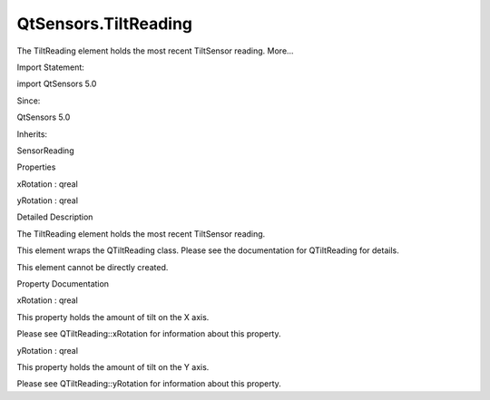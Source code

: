 QtSensors.TiltReading
=====================

.. raw:: html

   <p>

The TiltReading element holds the most recent TiltSensor reading.
More...

.. raw:: html

   </p>

.. raw:: html

   <!-- @@@TiltReading -->

.. raw:: html

   <table class="alignedsummary">

.. raw:: html

   <tr>

.. raw:: html

   <td class="memItemLeft rightAlign topAlign">

Import Statement:

.. raw:: html

   </td>

.. raw:: html

   <td class="memItemRight bottomAlign">

import QtSensors 5.0

.. raw:: html

   </td>

.. raw:: html

   </tr>

.. raw:: html

   <tr>

.. raw:: html

   <td class="memItemLeft rightAlign topAlign">

Since:

.. raw:: html

   </td>

.. raw:: html

   <td class="memItemRight bottomAlign">

QtSensors 5.0

.. raw:: html

   </td>

.. raw:: html

   </tr>

.. raw:: html

   <tr>

.. raw:: html

   <td class="memItemLeft rightAlign topAlign">

Inherits:

.. raw:: html

   </td>

.. raw:: html

   <td class="memItemRight bottomAlign">

.. raw:: html

   <p>

SensorReading

.. raw:: html

   </p>

.. raw:: html

   </td>

.. raw:: html

   </tr>

.. raw:: html

   </table>

.. raw:: html

   <ul>

.. raw:: html

   </ul>

.. raw:: html

   <h2 id="properties">

Properties

.. raw:: html

   </h2>

.. raw:: html

   <ul>

.. raw:: html

   <li class="fn">

xRotation : qreal

.. raw:: html

   </li>

.. raw:: html

   <li class="fn">

yRotation : qreal

.. raw:: html

   </li>

.. raw:: html

   </ul>

.. raw:: html

   <!-- $$$TiltReading-description -->

.. raw:: html

   <h2 id="details">

Detailed Description

.. raw:: html

   </h2>

.. raw:: html

   </p>

.. raw:: html

   <p>

The TiltReading element holds the most recent TiltSensor reading.

.. raw:: html

   </p>

.. raw:: html

   <p>

This element wraps the QTiltReading class. Please see the documentation
for QTiltReading for details.

.. raw:: html

   </p>

.. raw:: html

   <p>

This element cannot be directly created.

.. raw:: html

   </p>

.. raw:: html

   <!-- @@@TiltReading -->

.. raw:: html

   <h2>

Property Documentation

.. raw:: html

   </h2>

.. raw:: html

   <!-- $$$xRotation -->

.. raw:: html

   <table class="qmlname">

.. raw:: html

   <tr valign="top" id="xRotation-prop">

.. raw:: html

   <td class="tblQmlPropNode">

.. raw:: html

   <p>

xRotation : qreal

.. raw:: html

   </p>

.. raw:: html

   </td>

.. raw:: html

   </tr>

.. raw:: html

   </table>

.. raw:: html

   <p>

This property holds the amount of tilt on the X axis.

.. raw:: html

   </p>

.. raw:: html

   <p>

Please see QTiltReading::xRotation for information about this property.

.. raw:: html

   </p>

.. raw:: html

   <!-- @@@xRotation -->

.. raw:: html

   <table class="qmlname">

.. raw:: html

   <tr valign="top" id="yRotation-prop">

.. raw:: html

   <td class="tblQmlPropNode">

.. raw:: html

   <p>

yRotation : qreal

.. raw:: html

   </p>

.. raw:: html

   </td>

.. raw:: html

   </tr>

.. raw:: html

   </table>

.. raw:: html

   <p>

This property holds the amount of tilt on the Y axis.

.. raw:: html

   </p>

.. raw:: html

   <p>

Please see QTiltReading::yRotation for information about this property.

.. raw:: html

   </p>

.. raw:: html

   <!-- @@@yRotation -->


